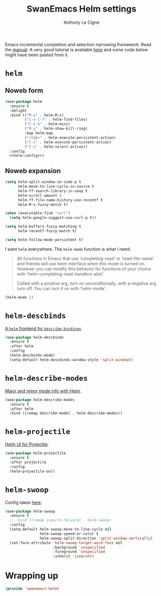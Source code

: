 #+TITLE: SwanEmacs Helm settings
#+AUTHOR: Anthony Le Cigne

Emacs incremental completion and selection narrowing framework. Read
the [[https://emacs-helm.github.io/helm/][manual]]. A very good tutorial is available [[http://tuhdo.github.io/helm-intro.html][here]] and some code below
might have been pasted from it.

* Table of contents                                            :toc:noexport:
- [[#helm][=helm=]]
  - [[#noweb-form][Noweb form]]
  - [[#noweb-expansion][Noweb expansion]]
- [[#helm-descbinds][=helm-descbinds=]]
- [[#helm-describe-modes][=helm-describe-modes=]]
- [[#helm-projectile][=helm-projectile=]]
- [[#helm-swoop][=helm-swoop=]]
- [[#wrapping-up][Wrapping up]]

* =helm=

** Noweb form

#+BEGIN_SRC emacs-lisp :tangle yes :noweb no-export
  (use-package helm
    :ensure t
    :delight
    :bind (("M-x" . helm-M-x)
           ("C-x C-f" . helm-find-files)
           ("C-x b" . helm-mini)
           ("M-y" . helm-show-kill-ring)
           :map helm-map
           ("<tab>" . helm-execute-persistent-action)
           ("C-i" . helm-execute-persistent-action)
           ("C-z" . helm-select-action))
    :config
    <<helm-config>>)
#+END_SRC

** Noweb expansion

#+BEGIN_SRC emacs-lisp :tangle no :noweb-ref helm-config
  (setq helm-split-window-in-side-p t
        helm-move-to-line-cycle-in-source t
        helm-ff-search-library-in-sexp t
        helm-scroll-amount 8
        helm-ff-file-name-history-use-recentf t
        helm-M-x-fuzzy-match t)

  (when (executable-find "curl")
    (setq helm-google-suggest-use-curl-p t))

  (setq helm-buffers-fuzzy-matching t
        helm-recentf-fuzzy-match t)

  (setq helm-follow-mode-persistent t)
#+END_SRC

I want =helm= everywhere. The =helm-mode= function is what I need:

#+BEGIN_QUOTE
All functions in Emacs that use ‘completing-read’ or ‘read-file-name’
and friends will use helm interface when this mode is turned on.
However you can modify this behavior for functions of your choice with
‘helm-completing-read-handlers-alist’.

Called with a positive arg, turn on unconditionally, with a negative
arg turn off.  You can turn it on with ‘helm-mode’.
#+END_QUOTE

#+BEGIN_SRC emacs-lisp :tangle no :noweb-ref helm-config
  (helm-mode 1)
#+END_SRC

* =helm-descbinds=

[[https://github.com/emacs-helm/helm-descbinds][A =helm= frontend for =describe-bindings=]].

#+BEGIN_SRC emacs-lisp :tangle yes
  (use-package helm-descbinds
    :ensure t
    :after helm
    :config
    (helm-descbinds-mode)
    (setq-default helm-descbinds-window-style 'split-window))
#+END_SRC

* =helm-describe-modes=

[[https://github.com/emacs-helm/helm-describe-modes][Major and minor mode info with Helm]].

#+BEGIN_SRC emacs-lisp :tangle yes
  (use-package helm-describe-modes
    :ensure t
    :after helm
    :bind ([remap describe-mode] . helm-describe-modes))
#+END_SRC

* =helm-projectile=

[[https://github.com/bbatsov/helm-projectile][Helm UI for Projectile]].

#+BEGIN_SRC emacs-lisp :tangle yes
  (use-package helm-projectile
    :ensure t
    :after projectile
    :config
    (helm-projectile-on))
#+END_SRC

* =helm-swoop=

Config taken [[https://github.com/angrybacon/dotemacs/blob/master/dotemacs.org#helm-plugins][here]].

#+BEGIN_SRC emacs-lisp :tangle yes
  (use-package helm-swoop
    :ensure t
    ;; :bind ([remap isearch-forward] . helm-swoop)
    :config
    (setq-default helm-swoop-move-to-line-cycle nil
                  helm-swoop-speed-or-color t
                  helm-swoop-split-direction 'split-window-vertically)
    (set-face-attribute 'helm-swoop-target-word-face nil
                        :background 'unspecified
                        :foreground 'unspecified
                        :inherit 'isearch))
#+END_SRC

* Wrapping up

#+BEGIN_SRC emacs-lisp :tangle yes
  (provide 'swanemacs-helm)
#+END_SRC
